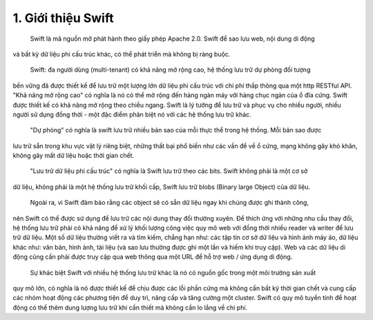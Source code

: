 1. Giới thiệu Swift
===================
   Swift là mã nguồn mở phát hành theo giấy phép Apache 2.0. Swift để sao lưu web, nội dung di động 
và bất kỳ dữ liệu phi cấu trúc khác, có thể phát triển mà không bị ràng buộc.

   Swift: đa người dùng (multi-tenant) có khả năng mở rộng cao, hệ thống lưu trữ dự phòng đối tượng
bền vững đã được thiết kế để lưu trữ một lượng lớn dữ liệu phi cấu trúc với chi phí thấp thông qua
một http RESTful API. "Khả năng mở rộng cao" có nghĩa là nó có thể mở rộng đến hàng ngàn máy với 
hàng chục ngàn của ổ đĩa cứng. Swift được thiết kế có khả năng mở rộng theo chiều ngang. Swift là 
lý tưởng để lưu trữ và phục vụ cho nhiều người, nhiều người sử dụng đồng thời - một đặc điểm phân 
biệt nó với các hệ thống lưu trữ khác.

   "Dự phòng" có nghĩa là swift lưu trữ nhiều bản sao của mỗi thực thể trong hệ thống. Mỗi bản sao được
lưu trữ sẵn trong khu vực vật lý riêng biệt, những thất bại phổ biến như các vấn đề về ổ cứng, mạng
không gây khó khăn, không gây mất dữ liệu hoặc thời gian chết.

   "Lưu trữ dữ liệu phi cấu trúc" có nghĩa là Swift lưu trữ theo các bits. Swift không phải là một cơ sở
dữ liệu, không phải là một hệ thống lưu trữ khối cấp, Swift lưu trữ blobs (Binary large Object) của dữ liệu. 

   Ngoài ra, vì Swift đảm bảo rằng các object sẽ có sẵn dữ liệu ngay khi chúng được ghi thành công, 
nên Swift có thể được sử dụng để lưu trữ các nội dung thay đổi thường xuyên. Để thích ứng với những
nhu cầu thay đổi, hệ thống lưu trữ phải có khả năng để xử lý khối lượng công việc quy mô web với 
đồng thời nhiều reader và writer để lưu trữ dữ liệu. Một số dữ liệu thường viết ra và tìm kiếm, 
chẳng hạn như: các tập tin cơ sở dữ liệu và hình ảnh máy ảo, dữ liệu khác như: văn bản, hình ảnh, 
tài liệu (và sao lưu thường được ghi một lần và hiếm khi truy cập). Web và các dữ liệu di động cũng
cần phải được truy cập qua web thông qua một URL để hỗ trợ web / ứng dụng di động.

   Sự khác biệt Swift với nhiều hệ thống lưu trữ khác là nó có nguồn gốc trong một môi trường sản xuất
quy mô lớn, có nghĩa là nó được thiết kế để chịu được các lỗi phần cứng mà không cần bất kỳ thời gian
chết và cung cấp các nhóm hoạt động các phương tiện để duy trì, nâng cấp và tăng cường một cluster. 
Swift có quy mô tuyến tính để hoạt động có thể thêm dung lượng lưu trữ khi cần thiết mà không cần lo
lắng về chi phí. 
